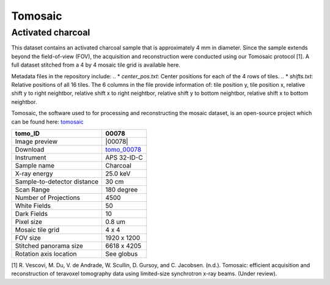 Tomosaic
--------

Activated charcoal
~~~~~~~~~~~~~~~~~~

This dataset contains an activated charcoal sample that is approximately 4 mm in diameter. 
Since the sample extends beyond the field-of-view (FOV), the acquisition and reconstruction
were conducted using our Tomosaic protocol [1]. A full dataset stitched from a 4 by 4 mosaic
tile grid is available here.

Metadata files in the repository include:
.. * `center_pos.txt`: Center positions for each of the 4 rows of tiles.
.. * `shifts.txt`: Relative positions of all 16 tiles. The 6 columns in the file provide information
of: tile position y, tile position x, relative shift y to right neightbor, 
relative shift x to right neightbor, relative shift y to bottom neightbor, 
relative shift x to bottom neightbor.

Tomosaic, the software used to for processing and reconstructing the mosaic dataset, is an
open-source project which can be found here: tomosaic_



.. |00078| image:: ../img/tomo_00078.png
   :width: 20px
   :alt: project
   :align: center
.. _tomo_00078: https://www.globus.org/app/transfer?origin_id=e133a81a-6d04-11e5-ba46-22000b92c6ec&origin_path=%2Ftomobank%2F%2Ftomo_00078%2F
.. _tomosaic: https://github.com/mdw771/tomosaic2.git

+-----------------------------------------+----------------------------+
|             tomo_ID                     | 00078                      |  
+=========================================+============================+
|             Image preview               | |00078|                    |  
+-----------------------------------------+----------------------------+
|             Download                    | tomo_00078_                |  
+-----------------------------------------+----------------------------+
|             Instrument                  | APS 32-ID-C                |  
+-----------------------------------------+----------------------------+
|             Sample name                 | Charcoal                   |  
+-----------------------------------------+----------------------------+
|             X-ray energy                | 25.0 keV                   |  
+-----------------------------------------+----------------------------+
|             Sample-to-detector distance | 30 cm                      |  
+-----------------------------------------+----------------------------+
|             Scan Range                  | 180 degree                 |
+-----------------------------------------+----------------------------+
|             Number of Projections       | 4500                       |
+-----------------------------------------+----------------------------+
|             White Fields                | 50                         | 
+-----------------------------------------+----------------------------+
|             Dark Fields                 | 10                         |  
+-----------------------------------------+----------------------------+
|             Pixel size                  | 0.8 um                     |  
+-----------------------------------------+----------------------------+
|             Mosaic tile grid            | 4 x 4                      |
+-----------------------------------------+----------------------------+
|             FOV size                    | 1920 x 1200                |
+-----------------------------------------+----------------------------+
|             Stitched panorama size      | 6618 x 4205                |
+-----------------------------------------+----------------------------+
|             Rotation axis location      | See globus                 |
+-----------------------------------------+----------------------------+

[1] R. Vescovi, M. Du, V. de Andrade, W. Scullin, D. Gursoy, and C. Jacobsen. (n.d.). Tomosaic: efficient acquisition and reconstruction of teravoxel tomography data using limited-size synchrotron x-ray beams. (Under review). 
